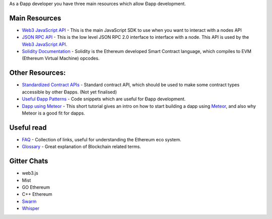 As a Ðapp developer you have three main resources which allow Ðapp
development.

Main Resources
~~~~~~~~~~~~~~

-  `Web3 JavaScript
   API <https://github.com/ethereum/wiki/wiki/JavaScript-API>`__ - This
   is the main JavaScript SDK to use when you want to interact with a
   nodes API
-  `JSON RPC API <https://github.com/ethereum/wiki/wiki/JSON-RPC>`__ -
   This is the low level JSON RPC 2.0 interface to interface with a
   node. This API is used by the `Web3 JavaScript
   API <https://github.com/ethereum/wiki/wiki/JavaScript-API>`__.
-  `Solidity
   Documentation <https://solidity.readthedocs.org/en/latest/>`__ -
   Solidity is the Ethereum developed Smart Contract language, which
   compiles to EVM (Ethereum Virtual Machine) opcodes.

Other Resources:
~~~~~~~~~~~~~~~~

-  `Standardized Contract
   APIs <https://github.com/ethereum/wiki/wiki/Standardized_Contract_APIs>`__
   - Standard contract API, which should be used to make some contract
   types accessible by other Ðapps. (Not yet finalised)
-  `Useful Ðapp
   Patterns <https://github.com/ethereum/wiki/wiki/Useful-Ðapp-Patterns>`__
   - Code snippets which are useful for Ðapp development.
-  `Dapp using
   Meteor <https://github.com/ethereum/wiki/wiki/Dapp-using-Meteor>`__ -
   This short tutorial gives an intro on how to start building a dapp
   using `Meteor <https://www.meteor.com>`__, and also why Meteor is a
   good fit for dapps.

Useful read
~~~~~~~~~~~

-  `FAQ <https://github.com/ethereum/wiki/wiki/FAQ>`__ - Collection of
   links, useful for understanding the Ethereum eco system.
-  `Glossary <https://github.com/ethereum/wiki/wiki/Glossary>`__ - Great
   explanation of Blockchain related terms.

Gitter Chats
~~~~~~~~~~~~

-  web3.js |Gitter|
-  Mist |Gitter|
-  GO Ethereum |Gitter|
-  C++ Ethereum |Gitter|
-  `Swarm <https://gitter.im/ethereum/go-ethereum/swarm?utm_source=share-link&utm_medium=link&utm_campaign=share-link>`__
-  `Whisper <https://gitter.im/ethereum/whisper?utm_source=share-link&utm_medium=link&utm_campaign=share-link>`__

.. |Gitter| image:: https://badges.gitter.im/Join%20Chat.svg
   :target: https://gitter.im/ethereum/web3.js?utm_source=badge&utm_medium=badge&utm_campaign=pr-badge
.. |Gitter| image:: https://badges.gitter.im/Join%20Chat.svg
   :target: https://gitter.im/ethereum/mist?utm_source=badge&utm_medium=badge&utm_campaign=pr-badge
.. |Gitter| image:: https://badges.gitter.im/Join%20Chat.svg
   :target: https://gitter.im/ethereum/go-ethereum?utm_source=badge&utm_medium=badge&utm_campaign=pr-badge
.. |Gitter| image:: https://badges.gitter.im/Join%20Chat.svg
   :target: https://gitter.im/ethereum/cpp-ethereum?utm_source=badge&utm_medium=badge&utm_campaign=pr-badge

